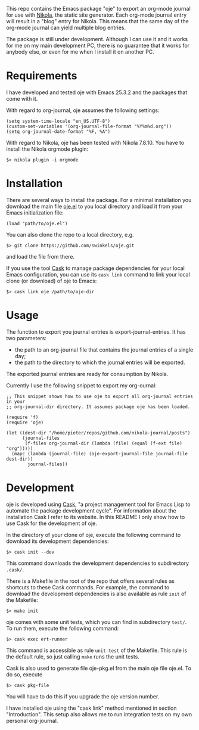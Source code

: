 This repo contains the Emacs package "oje" to export an org-mode journal for use
with [[https://getnikola.com/][Nikola]], the static site generator. Each org-mode journal entry will result
in a "blog" entry for Nikola. This means that the same day of the org-mode
journal can yield multiple blog entries.

The package is still under development. Although I can use it and it works for
me on my main development PC, there is no guarantee that it works for anybody
else, or even for me when I install it on another PC.

* Requirements

I have developed and tested oje with Emacs 25.3.2 and the packages that come
with it.

With regard to org-journal, oje assumes the following settings:
#+BEGIN_SRC Emacs-Lisp
(setq system-time-locale "en_US.UTF-8")
(custom-set-variables '(org-journal-file-format "%Y%m%d.org"))
(setq org-journal-date-format "%F, %A")
#+END_SRC

With regard to Nikola, oje has been tested with Nikola 7.8.10. You have to
install the Nikola orgmode plugin:
#+BEGIN_SRC Shell-script
$> nikola plugin -i orgmode
#+END_SRC

* Installation

There are several ways to install the package. For a minimal installation you
download the main file [[https://raw.githubusercontent.com/swinkels/oje/master/oje.el][oje.el]] to you local directory and load it from your Emacs
initialization file:
#+BEGIN_SRC Emacs-Lisp
(load "path/to/oje.el")
#+END_SRC

You can also clone the repo to a local directory, e.g.
#+BEGIN_SRC Shell-script
$> git clone https://github.com/swinkels/oje.git
#+END_SRC
and load the file from there.

If you use the tool [[http://cask.readthedocs.io/en/latest/index.html][Cask]] to manage package dependencies for your local Emacs
configuration, you can use its ~cask link~ command to link your local clone (or
download) of oje to Emacs:
#+BEGIN_SRC Shell-script
$> cask link oje /path/to/oje-dir
#+END_SRC

* Usage

The function to export you journal entries is export-journal-entries. It has two
parameters:

- the path to an org-journal file that contains the journal entries of a single day;
- the path to the directory to which the journal entries will be exported.

The exported journal entries are ready for consumption by Nikola.

Currently I use the following snippet to export my org-ournal:
#+BEGIN_SRC Emacs-Lisp
;; This snippet shows how to use oje to export all org-journal entries in your
;; org-journal-dir directory. It assumes package oje has been loaded.

(require 'f)
(require 'oje)

(let ((dest-dir "/home/pieter/repos/github.com/nikola-journal/posts")
      (journal-files
       (f-files org-journal-dir (lambda (file) (equal (f-ext file) "org")))))
  (mapc (lambda (journal-file) (oje-export-journal-file journal-file dest-dir))
        journal-files))
#+END_SRC

* Development

oje is developed using [[http://cask.readthedocs.io/en/latest/index.html][Cask]], "a project management tool for Emacs Lisp to
automate the package development cycle". For information about the installation
Cask I refer to its website. In this README I only show how to use Cask for the
development of oje.

In the directory of your clone of oje, execute the following command to download
its development dependencies:
#+BEGIN_SRC Shell-script
$> cask init --dev
#+END_SRC
This command downloads the development dependencies to subdirectory =.cask/=.

There is a Makefile in the root of the repo that offers several rules as
shortcuts to these Cask commands. For example, the command to download the
development dependencies is also available as rule =init= of the Makefile:
#+BEGIN_SRC Shell-script
$> make init
#+END_SRC

oje comes with some unit tests, which you can find in subdirectory =test/=. To
run them, execute the following command:
#+BEGIN_SRC Shell-script
$> cask exec ert-runner
#+END_SRC
This command is accessible as rule =unit-test= of the Makefile. This rule is
the default rule, so just calling =make= runs the unit tests.

Cask is also used to generate file oje-pkg.el from the main oje file oje.el. To
do so, execute
#+BEGIN_SRC Shell-script
$> cask pkg-file
#+END_SRC
You will have to do this if you upgrade the oje version number.

I have installed oje using the "cask link" method mentioned in section
"Introduction". This setup also allows me to run integration tests on my own
personal org-journal.
